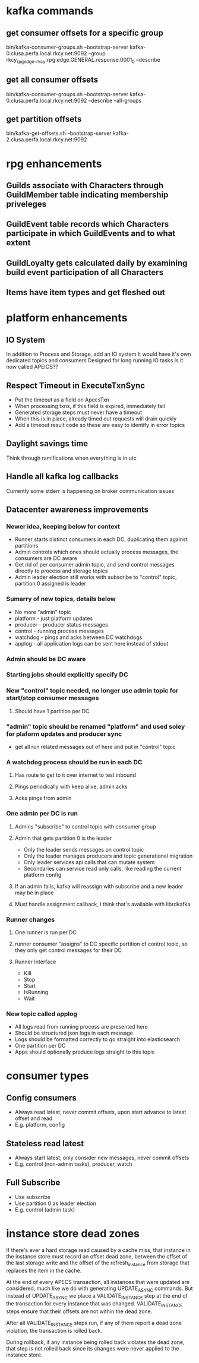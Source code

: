 * kafka commands
** get consumer offsets for a specific group
bin/kafka-consumer-groups.sh --bootstrap-server kafka-0.clusa.perfa.local.rkcy.net:9092 --group rkcy_rpg_edge__rkcy.rpg.edge.GENERAL.response.0001_0 --describe
** get all consumer offsets
bin/kafka-consumer-groups.sh --bootstrap-server kafka-0.clusa.perfa.local.rkcy.net:9092 --describe --all-groups
** get partition offsets
bin/kafka-get-offsets.sh --bootstrap-server kafka-2.clusa.perfa.local.rkcy.net:9092
* rpg enhancements
** Guilds associate with Characters through GuildMember table indicating membership priveleges
** GuildEvent table records which Characters participate in which GuildEvents and to what extent
** GuildLoyalty gets calculated daily by examining build event participation of all Characters
** Items have item types and get fleshed out
* platform enhancements
** IO System
In addition to Process and Storage, add an IO system
It would have it's own dedicated topics and consumers
Designed for long running IO tasks
Is it now called APEICS??
** Respect Timeout in ExecuteTxnSync
- Put the timeout as a field on ApecsTxn
- When processing txns, if this field is expired, immediately fail
- Generated storage steps must never have a timeout
- When this is in place, already timed out requests will drain quickly
- Add a timeout result code so these are easy to identify in error topics
** Daylight savings time
Think through ramifications when everything is in utc
** Handle all kafka log callbacks
Currently some stderr is happening on broker communication issues
** Datacenter awareness improvements
*** Newer idea, keeping below for context
- Runner starts distinct consumers in each DC, duplicating them against partitions
- Admin controls which ones should actually process messages, the consumers are DC aware
- Get rid of per consumer admin topic, and send control messages directly to process and storage topics
- Admin leader election still works with subscribe to "control" topic, partition 0 assigned is leader
*** Sumarry of new topics, details below
- No more "admin" topic
- platform - just platform updates
- producer - producer status messages
- control - running process messages
- watchdog - pings and acks between DC watchdogs
- applog - all application logs can be sent here instead of stdout
*** Admin should be DC aware
*** Starting jobs should explicitly specify DC
*** New "control" topic needed, no longer use admin topic for start/stop consumer messages
**** Should have 1 partition per DC
*** "admin" topic should be renamed "platform" and used soley for plaform updates and producer sync
- get all run related messages out of here and put in "control" topic
*** A watchdog process should be run in each DC
**** Has route to get to it over internet to test inbound
**** Pings periodically with keep alive, admin acks
**** Acks pings from admin
*** One admin per DC is run
**** Admins "subscribe" to control topic with consumer group
**** Admin that gets partition 0 is the leader
- Only the leader sends messages on control topic
- Only the leader manages producers and topic generational migration
- Only leader services api calls that can mutate system
- Secondaries can service read only calls, like reading the current platform config
**** If an admin fails, kafka will reassign with subscribe and a new leader may be in place
**** Must handle assignment callback, I think that's available with librdkafka
*** Runner changes
**** One runner is run per DC
**** runner consumer "assigns" to DC specific partition of control topic, so they only get control messages for their DC
**** Runner Interface
- Kill
- Stop
- Start
- IsRunning
- Wait
*** New topic called applog
- All logs read from running process are presented here
- Should be structured json logs in each message
- Logs should be formatted correctly to go straight into elasticsearch
- One partition per DC
- Apps should optionally produce logs straight to this topic
* consumer types
** Config consumers
- Always read latest, never commit offsets, upon start advance to latest offset and read
- E.g. platform, config
** Stateless read latest
- Always start latest, only consider new messages, never commit offsets
- E.g. control (non-admin tasks), producer, watch
** Full Subscribe
- Use subscribe
- Use partition 0 as leader election
- E.g. control (admin task)
* instance store dead zones
If there's ever a hard storage read caused by a cache miss, that
instance in the instance store must record an offset dead zone,
between the offset of the last storage write and the offset of the
refresh_instance from storage that replaces the item in the cache.

At the end of every APECS transaction, all instances that were updated
are considered, much like we do with generating UPDATE_ASYNC
commands. But instead of UPDATE_ASYNC we place a VALIDATE_INSTANCE
step at the end of the transaction for every instance that was
changed. VALIDATE_INSTANCE steps ensure that their offsets are not
within the dead zone.

After all VALIDATE_INSTANCE steps run, if any of them report a dead
zone violation, the transaction is rolled back.

During rollback, if any instance being rolled back violates the dead
zone, that step is not rolled back since its changes were never
applied to the instance store.
